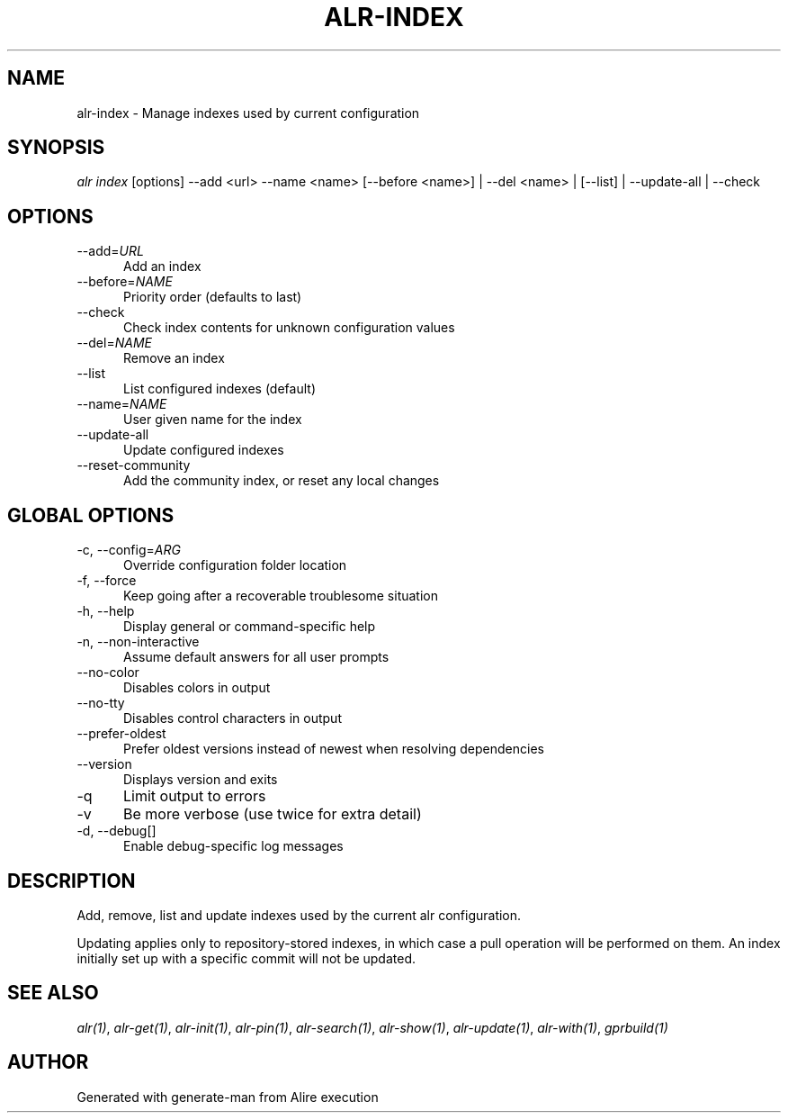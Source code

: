 .TH ALR-INDEX 1 "Aug 3, 2022" "Alire 1.2" "Alire manual"
.nh
.ad l
.SH NAME
alr-index \- Manage indexes used by current configuration
.\"
.SH SYNOPSIS
.sp
\fIalr index\fP [options] \-\-add <url> \-\-name <name> [\-\-before <name>] | \-\-del <name> | [\-\-list] | \-\-update\-all | \-\-check
.\"
.SH OPTIONS
.TP 5
--add=\fIURL\fP
Add an index
.TP 5
--before=\fINAME\fP
Priority order (defaults to last)
.TP 5
--check
Check index contents for unknown configuration values
.TP 5
--del=\fINAME\fP
Remove an index
.TP 5
--list
List configured indexes (default)
.TP 5
--name=\fINAME\fP
User given name for the index
.TP 5
--update-all
Update configured indexes
.TP 5
--reset-community
Add the community index, or reset any local changes
.\"
.SH GLOBAL OPTIONS
.TP 5
-c, --config=\fIARG\fP
Override configuration folder location
.TP 5
-f, --force
Keep going after a recoverable troublesome situation
.TP 5
-h, --help
Display general or command-specific help
.TP 5
-n, --non-interactive
Assume default answers for all user prompts
.TP 5
--no-color
Disables colors in output
.TP 5
--no-tty
Disables control characters in output
.TP 5
--prefer-oldest
Prefer oldest versions instead of newest when resolving dependencies
.TP 5
--version
Displays version and exits
.TP 5
-q
Limit output to errors
.TP 5
-v
Be more verbose (use twice for extra detail)
.TP 5
-d, --debug[]
Enable debug-specific log messages
.\"
.SH DESCRIPTION
.PP
Add, remove, list and update indexes used by the current alr configuration.
.PP
Updating applies only to repository-stored indexes, in which case a pull
operation will be performed on them. An index initially set up with a
specific commit will not be updated.

.SH SEE ALSO
\fIalr(1)\fR, \fIalr-get(1)\fR, \fIalr-init(1)\fR, \fIalr-pin(1)\fR, \fIalr-search(1)\fR, \fIalr-show(1)\fR, \fIalr-update(1)\fR, \fIalr-with(1)\fR, \fIgprbuild(1)\fR
.SH AUTHOR
Generated with generate-man from Alire execution
